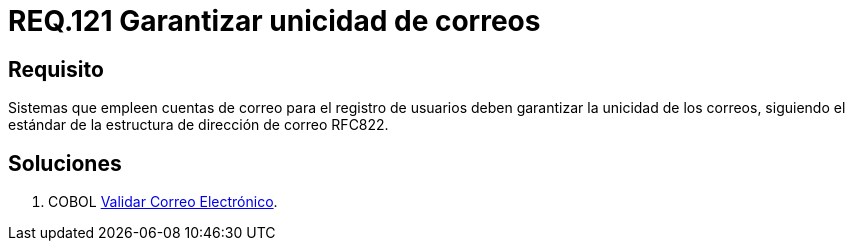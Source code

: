 :slug: rules/121/
:category: rules
:description: En el presente documento se detallan los requerimientos de seguridad relacionados con la administración de correos electrónicos en la empresa. En este requerimiento se establece la importancia de garantizar la unicidad de los correos al momento de realizar un registro de usuarios,
:keywords: Requerimiento, Seguridad, Correo Electrónico, Unicidad, Registro, Usuario.
:rules: yes

= REQ.121 Garantizar unicidad de correos

== Requisito

Sistemas que empleen cuentas de correo para el registro de usuarios
deben garantizar la unicidad de los correos,
siguiendo el estándar de la estructura de dirección de correo +RFC822+.

== Soluciones

. +COBOL+ link:../../defends/cobol/validar-correo-electronico/[Validar Correo Electrónico].
